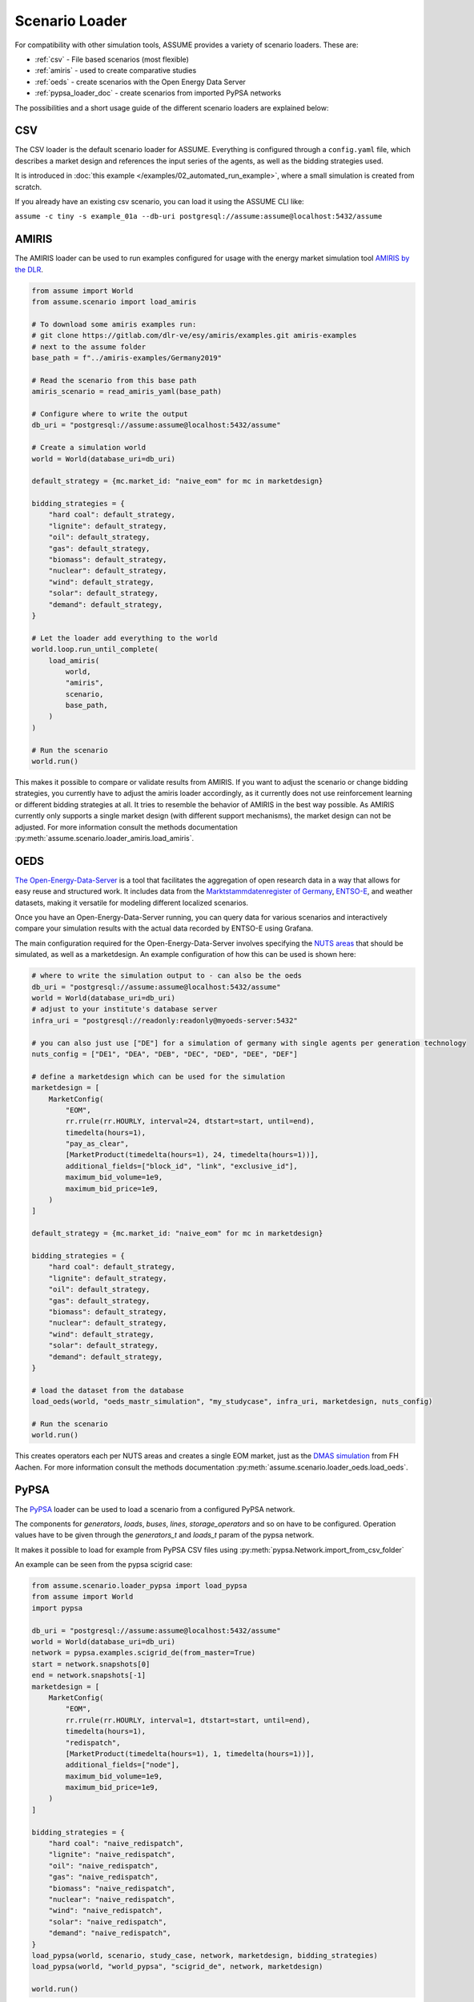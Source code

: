 .. SPDX-FileCopyrightText: ASSUME Developers
..
.. SPDX-License-Identifier: AGPL-3.0-or-later

Scenario Loader
===============

For compatibility with other simulation tools, ASSUME provides a variety of scenario loaders. These are:

- :ref:`csv` - File based scenarios (most flexible)
- :ref:`amiris` - used to create comparative studies
- :ref:`oeds` - create scenarios with the Open Energy Data Server
- :ref:`pypsa_loader_doc` - create scenarios from imported PyPSA networks


The possibilities and a short usage guide of the different scenario loaders are explained below:


.. _csv:

CSV
---

The CSV loader is the default scenario loader for ASSUME. Everything is configured through a ``config.yaml`` file, which describes a market design and references the input series of the agents, as well as the bidding strategies used.

It is introduced in :doc:`this example </examples/02_automated_run_example>`, where a small simulation is created from scratch.

If you already have an existing csv scenario, you can load it using the ASSUME CLI like:

``assume -c tiny -s example_01a --db-uri postgresql://assume:assume@localhost:5432/assume``

.. _amiris:

AMIRIS
------

The AMIRIS loader can be used to run examples configured for usage with the energy market simulation tool `AMIRIS by the DLR <https://gitlab.com/dlr-ve/esy/amiris/amiris>`_.

.. code-block:: python

    from assume import World
    from assume.scenario import load_amiris

    # To download some amiris examples run:
    # git clone https://gitlab.com/dlr-ve/esy/amiris/examples.git amiris-examples
    # next to the assume folder
    base_path = f"../amiris-examples/Germany2019"

    # Read the scenario from this base path
    amiris_scenario = read_amiris_yaml(base_path)

    # Configure where to write the output
    db_uri = "postgresql://assume:assume@localhost:5432/assume"

    # Create a simulation world
    world = World(database_uri=db_uri)

    default_strategy = {mc.market_id: "naive_eom" for mc in marketdesign}

    bidding_strategies = {
        "hard coal": default_strategy,
        "lignite": default_strategy,
        "oil": default_strategy,
        "gas": default_strategy,
        "biomass": default_strategy,
        "nuclear": default_strategy,
        "wind": default_strategy,
        "solar": default_strategy,
        "demand": default_strategy,
    }

    # Let the loader add everything to the world
    world.loop.run_until_complete(
        load_amiris(
            world,
            "amiris",
            scenario,
            base_path,
        )
    )

    # Run the scenario
    world.run()

This makes it possible to compare or validate results from AMIRIS.
If you want to adjust the scenario or change bidding strategies, you currently have to adjust the amiris loader accordingly,
as it currently does not use reinforcement learning or different bidding strategies at all.
It tries to resemble the behavior of AMIRIS in the best way possible.
As AMIRIS currently only supports a single market design (with different support mechanisms), the market design can not be adjusted.
For more information consult the methods documentation :py:meth:`assume.scenario.loader_amiris.load_amiris`.

.. _oeds:

OEDS
----

`The Open-Energy-Data-Server <https://github.com/NOWUM/open-energy-data-server/>`_ is a tool that facilitates the aggregation of open research data in a way that allows for easy reuse and structured work. It includes data from the `Marktstammdatenregister of Germany <https://www.marktstammdatenregister.de/MaStR/Datendownload>`_, `ENTSO-E <https://transparency.entsoe.eu/>`_, and weather datasets, making it versatile for modeling different localized scenarios.

Once you have an Open-Energy-Data-Server running, you can query data for various scenarios and interactively compare your simulation results with the actual data recorded by ENTSO-E using Grafana.

The main configuration required for the Open-Energy-Data-Server involves specifying the `NUTS areas <https://en.wikipedia.org/wiki/Nomenclature_of_Territorial_Units_for_Statistics>`_ that should be simulated, as well as a marketdesign.
An example configuration of how this can be used is shown here:

.. code-block:: python

    # where to write the simulation output to - can also be the oeds
    db_uri = "postgresql://assume:assume@localhost:5432/assume"
    world = World(database_uri=db_uri)
    # adjust to your institute's database server
    infra_uri = "postgresql://readonly:readonly@myoeds-server:5432"

    # you can also just use ["DE"] for a simulation of germany with single agents per generation technology
    nuts_config = ["DE1", "DEA", "DEB", "DEC", "DED", "DEE", "DEF"]

    # define a marketdesign which can be used for the simulation
    marketdesign = [
        MarketConfig(
            "EOM",
            rr.rrule(rr.HOURLY, interval=24, dtstart=start, until=end),
            timedelta(hours=1),
            "pay_as_clear",
            [MarketProduct(timedelta(hours=1), 24, timedelta(hours=1))],
            additional_fields=["block_id", "link", "exclusive_id"],
            maximum_bid_volume=1e9,
            maximum_bid_price=1e9,
        )
    ]

    default_strategy = {mc.market_id: "naive_eom" for mc in marketdesign}

    bidding_strategies = {
        "hard coal": default_strategy,
        "lignite": default_strategy,
        "oil": default_strategy,
        "gas": default_strategy,
        "biomass": default_strategy,
        "nuclear": default_strategy,
        "wind": default_strategy,
        "solar": default_strategy,
        "demand": default_strategy,
    }

    # load the dataset from the database
    load_oeds(world, "oeds_mastr_simulation", "my_studycase", infra_uri, marketdesign, nuts_config)

    # Run the scenario
    world.run()

This creates operators each per NUTS areas and creates a single EOM market, just as the `DMAS simulation <https://github.com/NOWUM/dmas/>`_ from FH Aachen.
For more information consult the methods documentation :py:meth:`assume.scenario.loader_oeds.load_oeds`.

.. _pypsa_loader_doc:

PyPSA
-----

The `PyPSA <https://github.com/PyPSA/pypsa/>`_ loader can be used to load a scenario from a configured PyPSA network.

The components for `generators`, `loads`, `buses`, `lines`, `storage_operators` and so on have to be configured.
Operation values have to be given through the `generators_t` and `loads_t` param of the pypsa network.

It makes it possible to load for example from PyPSA CSV files using :py:meth:`pypsa.Network.import_from_csv_folder`

An example can be seen from the pypsa scigrid case:

.. code-block:: python

    from assume.scenario.loader_pypsa import load_pypsa
    from assume import World
    import pypsa

    db_uri = "postgresql://assume:assume@localhost:5432/assume"
    world = World(database_uri=db_uri)
    network = pypsa.examples.scigrid_de(from_master=True)
    start = network.snapshots[0]
    end = network.snapshots[-1]
    marketdesign = [
        MarketConfig(
            "EOM",
            rr.rrule(rr.HOURLY, interval=1, dtstart=start, until=end),
            timedelta(hours=1),
            "redispatch",
            [MarketProduct(timedelta(hours=1), 1, timedelta(hours=1))],
            additional_fields=["node"],
            maximum_bid_volume=1e9,
            maximum_bid_price=1e9,
        )
    ]

    bidding_strategies = {
        "hard coal": "naive_redispatch",
        "lignite": "naive_redispatch",
        "oil": "naive_redispatch",
        "gas": "naive_redispatch",
        "biomass": "naive_redispatch",
        "nuclear": "naive_redispatch",
        "wind": "naive_redispatch",
        "solar": "naive_redispatch",
        "demand": "naive_redispatch",
    }
    load_pypsa(world, scenario, study_case, network, marketdesign, bidding_strategies)
    load_pypsa(world, "world_pypsa", "scigrid_de", network, marketdesign)

    world.run()

You can also create and use your own existing scenarios in pypsa format to convert these into a market simulation too.

For more information consult the methods documentation :py:meth:`assume.scenario.loader_pypsa.load_pypsa`.
